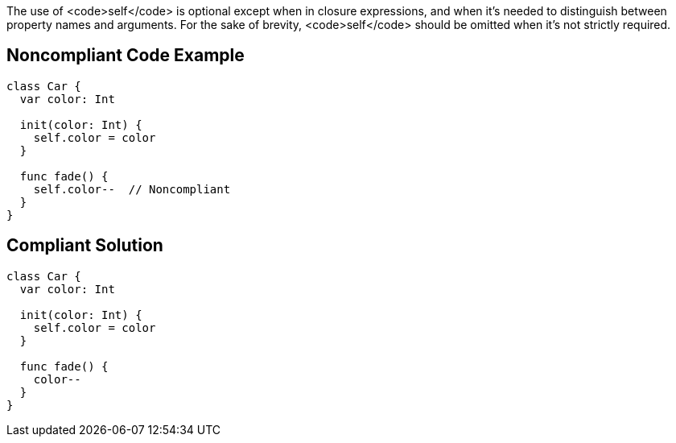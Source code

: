 The use of <code>self</code> is optional except when in closure expressions, and when it's needed to distinguish between property names and arguments. For the sake of brevity, <code>self</code> should be omitted when it's not strictly required.

== Noncompliant Code Example

----
class Car {
  var color: Int

  init(color: Int) {
    self.color = color
  }

  func fade() {
    self.color--  // Noncompliant
  }
}
----

== Compliant Solution

----
class Car {
  var color: Int

  init(color: Int) {
    self.color = color
  }

  func fade() {
    color--
  }
}
----
